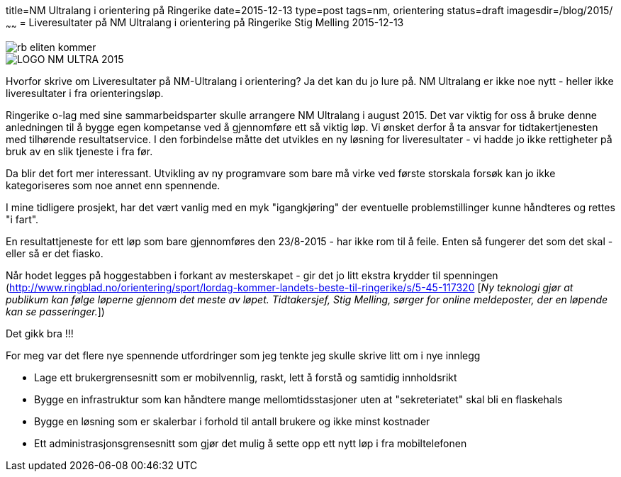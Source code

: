 title=NM Ultralang i orientering på Ringerike
date=2015-12-13
type=post
tags=nm, orientering
status=draft
imagesdir=/blog/2015/
~~~~~~
= Liveresultater på NM Ultralang i orientering på Ringerike
Stig Melling
2015-12-13

image::rb_eliten_kommer.png[]
image::LOGO-NM-ULTRA-2015.png[]

Hvorfor skrive om Liveresultater på NM-Ultralang i orientering?
Ja det kan du jo lure på. NM Ultralang er ikke noe nytt - heller ikke liveresultater i fra orienteringsløp. 

Ringerike o-lag med sine sammarbeidsparter skulle arrangere NM Ultralang i august 2015. 
Det var viktig for oss å bruke denne anledningen til å bygge egen kompetanse ved å gjennomføre ett så viktig løp. 
Vi ønsket derfor å ta ansvar for tidtakertjenesten med tilhørende resultatservice. 
I den forbindelse måtte det utvikles en ny løsning for liveresultater - vi hadde jo ikke rettigheter på bruk av en slik tjeneste i fra før. 

Da blir det fort mer interessant. Utvikling av ny programvare som bare må virke ved første storskala forsøk kan jo ikke kategoriseres som noe annet enn spennende. 

I mine tidligere prosjekt, har det vært vanlig med en myk "igangkjøring" der eventuelle problemstillinger kunne håndteres og rettes "i fart". 

En resultattjeneste for ett løp som bare gjennomføres den 23/8-2015 - har ikke rom til å feile. Enten så fungerer det som det skal - eller så er det fiasko.

Når hodet legges på hoggestabben i forkant av mesterskapet - gir det jo litt ekstra krydder til spenningen (http://www.ringblad.no/orientering/sport/lordag-kommer-landets-beste-til-ringerike/s/5-45-117320 [_Ny teknologi gjør at publikum kan følge løperne gjennom det meste av løpet. Tidtakersjef, Stig Melling, sørger for online meldeposter, der en løpende kan se passeringer._])

Det gikk bra !!!

For meg var det flere nye spennende utfordringer som jeg tenkte jeg skulle skrive litt om i nye innlegg

* Lage ett brukergrensesnitt som er mobilvennlig, raskt, lett å forstå og samtidig innholdsrikt 
* Bygge en infrastruktur som kan håndtere mange mellomtidsstasjoner uten at "sekreteriatet" skal bli en flaskehals
* Bygge en løsning som er skalerbar i forhold til antall brukere og ikke minst kostnader
* Ett administrasjonsgrensesnitt som gjør det mulig å sette opp ett nytt løp i fra mobiltelefonen



